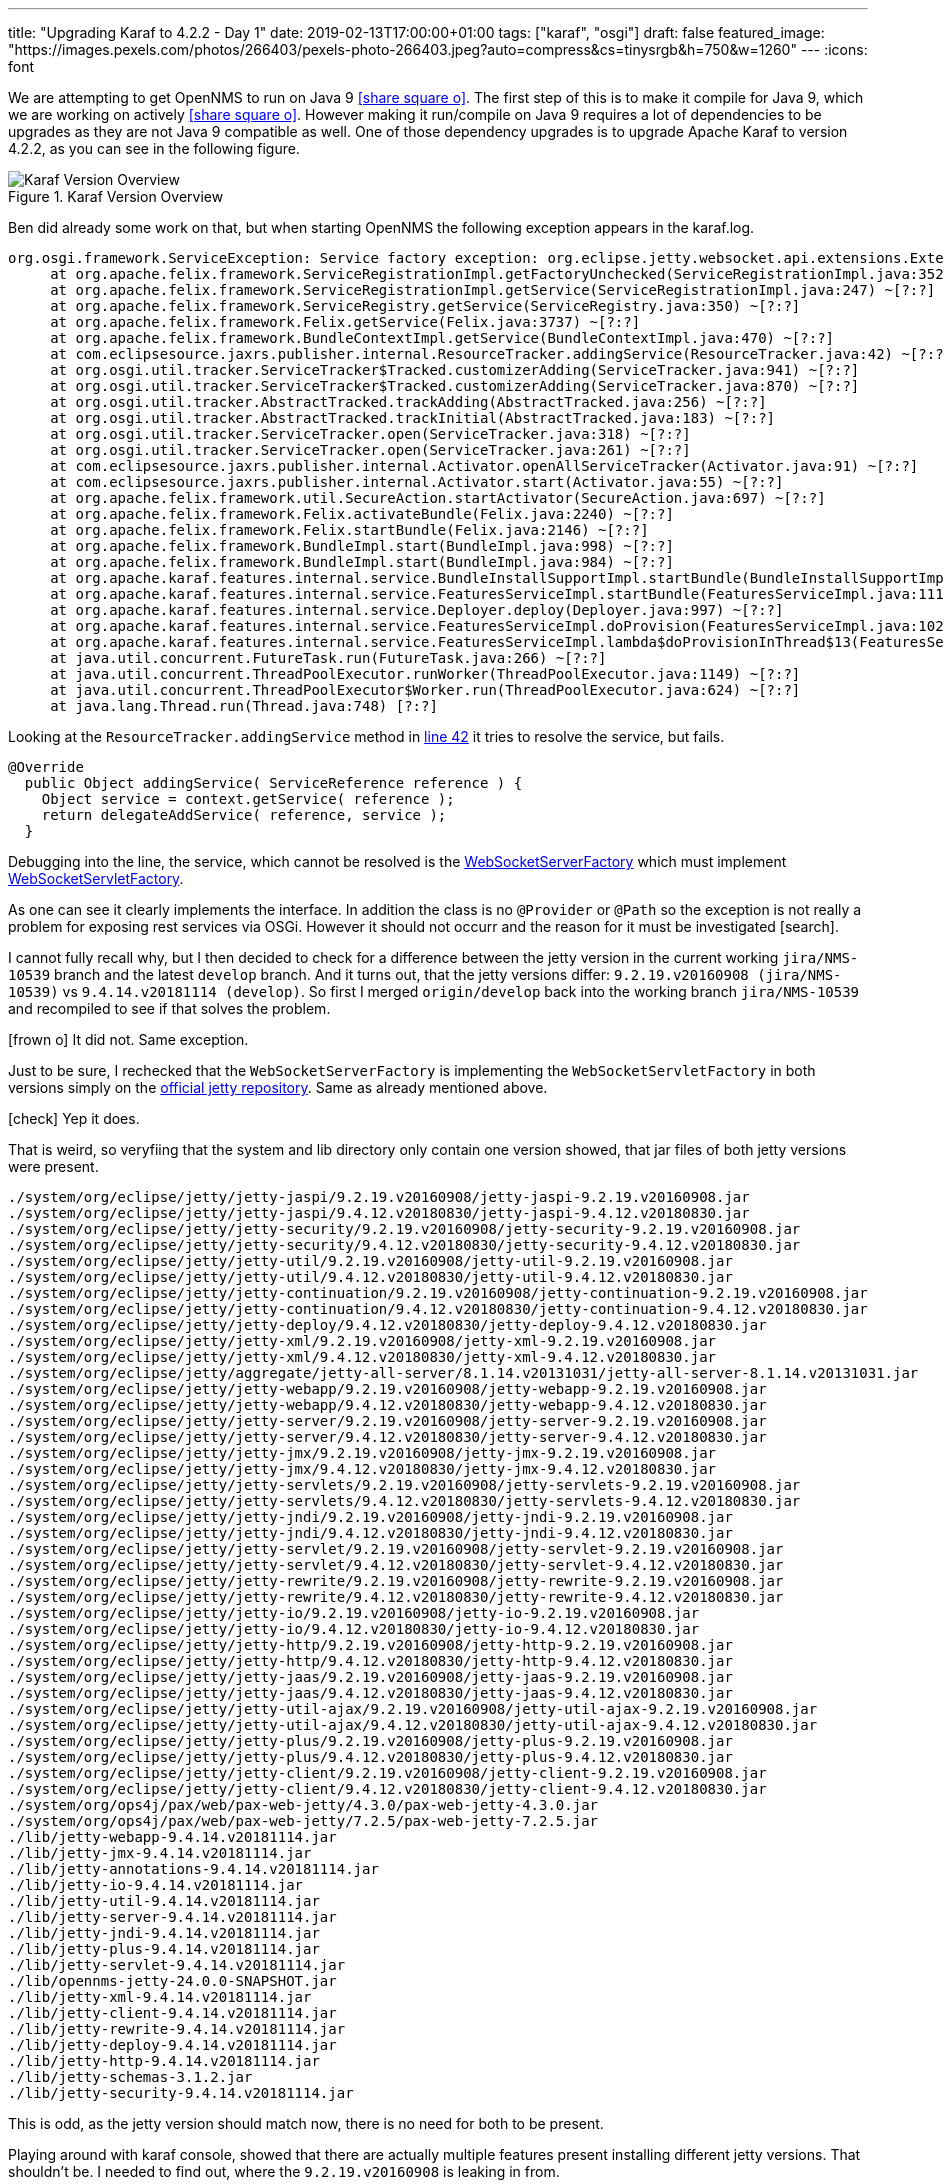 ---
title: "Upgrading Karaf to 4.2.2 - Day 1"
date: 2019-02-13T17:00:00+01:00
tags: ["karaf", "osgi"]
draft: false
featured_image: "https://images.pexels.com/photos/266403/pexels-photo-266403.jpeg?auto=compress&cs=tinysrgb&h=750&w=1260"
---
:icons: font

We are attempting to get OpenNMS to run on Java 9 icon:share-square-o[link="https://issues.opennms.org/browse/NMS-10539", window="_blank"].
The first step of this is to make it compile for Java 9, which we are working on actively icon:share-square-o[link="https://issues.opennms.org/browse/HZN-1078", window="_blank"].
However making it run/compile on Java 9 requires a lot of dependencies to be upgrades as they are not Java 9 compatible as well.
One of those dependency upgrades is to upgrade Apache Karaf to version 4.2.2, as you can see in the following figure.

.Karaf Version Overview
image::/posts/development/karaf-version-overview.jpeg[Karaf Version Overview]

Ben did already some work on that, but when starting OpenNMS the following exception appears in the karaf.log.

```
org.osgi.framework.ServiceException: Service factory exception: org.eclipse.jetty.websocket.api.extensions.Extension: Provider org.eclipse.jetty.websocket.common.extensions.identity.IdentityExtension not a subtype
     at org.apache.felix.framework.ServiceRegistrationImpl.getFactoryUnchecked(ServiceRegistrationImpl.java:352) ~[?:?]
     at org.apache.felix.framework.ServiceRegistrationImpl.getService(ServiceRegistrationImpl.java:247) ~[?:?]
     at org.apache.felix.framework.ServiceRegistry.getService(ServiceRegistry.java:350) ~[?:?]
     at org.apache.felix.framework.Felix.getService(Felix.java:3737) ~[?:?]
     at org.apache.felix.framework.BundleContextImpl.getService(BundleContextImpl.java:470) ~[?:?]
     at com.eclipsesource.jaxrs.publisher.internal.ResourceTracker.addingService(ResourceTracker.java:42) ~[?:?]
     at org.osgi.util.tracker.ServiceTracker$Tracked.customizerAdding(ServiceTracker.java:941) ~[?:?]
     at org.osgi.util.tracker.ServiceTracker$Tracked.customizerAdding(ServiceTracker.java:870) ~[?:?]
     at org.osgi.util.tracker.AbstractTracked.trackAdding(AbstractTracked.java:256) ~[?:?]
     at org.osgi.util.tracker.AbstractTracked.trackInitial(AbstractTracked.java:183) ~[?:?]
     at org.osgi.util.tracker.ServiceTracker.open(ServiceTracker.java:318) ~[?:?]
     at org.osgi.util.tracker.ServiceTracker.open(ServiceTracker.java:261) ~[?:?]
     at com.eclipsesource.jaxrs.publisher.internal.Activator.openAllServiceTracker(Activator.java:91) ~[?:?]
     at com.eclipsesource.jaxrs.publisher.internal.Activator.start(Activator.java:55) ~[?:?]
     at org.apache.felix.framework.util.SecureAction.startActivator(SecureAction.java:697) ~[?:?]
     at org.apache.felix.framework.Felix.activateBundle(Felix.java:2240) ~[?:?]
     at org.apache.felix.framework.Felix.startBundle(Felix.java:2146) ~[?:?]
     at org.apache.felix.framework.BundleImpl.start(BundleImpl.java:998) ~[?:?]
     at org.apache.felix.framework.BundleImpl.start(BundleImpl.java:984) ~[?:?]
     at org.apache.karaf.features.internal.service.BundleInstallSupportImpl.startBundle(BundleInstallSupportImpl.java:161) ~[?:?]
     at org.apache.karaf.features.internal.service.FeaturesServiceImpl.startBundle(FeaturesServiceImpl.java:1116) ~[?:?]
     at org.apache.karaf.features.internal.service.Deployer.deploy(Deployer.java:997) ~[?:?]
     at org.apache.karaf.features.internal.service.FeaturesServiceImpl.doProvision(FeaturesServiceImpl.java:1025) ~[?:?]
     at org.apache.karaf.features.internal.service.FeaturesServiceImpl.lambda$doProvisionInThread$13(FeaturesServiceImpl.java:964) ~[?:?]
     at java.util.concurrent.FutureTask.run(FutureTask.java:266) ~[?:?]
     at java.util.concurrent.ThreadPoolExecutor.runWorker(ThreadPoolExecutor.java:1149) ~[?:?]
     at java.util.concurrent.ThreadPoolExecutor$Worker.run(ThreadPoolExecutor.java:624) ~[?:?]
     at java.lang.Thread.run(Thread.java:748) [?:?]
```

Looking at the `ResourceTracker.addingService` method in link:https://github.com/OpenNMS/osgi-jax-rs-connector/blob/f7358224b442412be17abf76add6aa51c681eade/connector/com.eclipsesource.jaxrs.publisher/src/main/java/com/eclipsesource/jaxrs/publisher/internal/ResourceTracker.java#L42[line 42] it tries to resolve the service, but fails.

```
@Override
  public Object addingService( ServiceReference reference ) {
    Object service = context.getService( reference );
    return delegateAddService( reference, service );
  }
```

Debugging into the line, the service, which cannot be resolved is the link:https://github.com/eclipse/jetty.project/blob/jetty-9.2.x/jetty-websocket/websocket-server/src/main/java/org/eclipse/jetty/websocket/server/WebSocketServerFactory.java[WebSocketServerFactory] which must implement link:https://github.com/eclipse/jetty.project/blob/jetty-9.2.x/jetty-websocket/websocket-servlet/src/main/java/org/eclipse/jetty/websocket/servlet/WebSocketServletFactory.java[WebSocketServletFactory]. 

As one can see it clearly implements the interface.
In addition the class is no `@Provider` or `@Path` so the exception is not really a problem for exposing rest services via OSGi.
However it should not occurr and the reason for it must be investigated icon:search[].

I cannot fully recall why, but I then decided to check for a difference between the jetty version in the current working `jira/NMS-10539` branch and the latest `develop` branch.
And it turns out, that the jetty versions differ: `9.2.19.v20160908 (jira/NMS-10539)` vs `9.4.14.v20181114 (develop)`.
So first I merged `origin/develop` back into the working branch `jira/NMS-10539` and recompiled to see if that solves the problem.

icon:frown-o[] It did not. Same exception.

Just to be sure, I rechecked that the `WebSocketServerFactory` is implementing the `WebSocketServletFactory` in both versions simply on the link:https://github.com/eclipse/jetty.project[official jetty repository]. Same as already mentioned above.

icon:check[] Yep it does. 

That is weird, so veryfiing that the system and lib directory only contain one version showed, that jar files of both jetty versions were present.

```

./system/org/eclipse/jetty/jetty-jaspi/9.2.19.v20160908/jetty-jaspi-9.2.19.v20160908.jar
./system/org/eclipse/jetty/jetty-jaspi/9.4.12.v20180830/jetty-jaspi-9.4.12.v20180830.jar
./system/org/eclipse/jetty/jetty-security/9.2.19.v20160908/jetty-security-9.2.19.v20160908.jar
./system/org/eclipse/jetty/jetty-security/9.4.12.v20180830/jetty-security-9.4.12.v20180830.jar
./system/org/eclipse/jetty/jetty-util/9.2.19.v20160908/jetty-util-9.2.19.v20160908.jar
./system/org/eclipse/jetty/jetty-util/9.4.12.v20180830/jetty-util-9.4.12.v20180830.jar
./system/org/eclipse/jetty/jetty-continuation/9.2.19.v20160908/jetty-continuation-9.2.19.v20160908.jar
./system/org/eclipse/jetty/jetty-continuation/9.4.12.v20180830/jetty-continuation-9.4.12.v20180830.jar
./system/org/eclipse/jetty/jetty-deploy/9.4.12.v20180830/jetty-deploy-9.4.12.v20180830.jar
./system/org/eclipse/jetty/jetty-xml/9.2.19.v20160908/jetty-xml-9.2.19.v20160908.jar
./system/org/eclipse/jetty/jetty-xml/9.4.12.v20180830/jetty-xml-9.4.12.v20180830.jar
./system/org/eclipse/jetty/aggregate/jetty-all-server/8.1.14.v20131031/jetty-all-server-8.1.14.v20131031.jar
./system/org/eclipse/jetty/jetty-webapp/9.2.19.v20160908/jetty-webapp-9.2.19.v20160908.jar
./system/org/eclipse/jetty/jetty-webapp/9.4.12.v20180830/jetty-webapp-9.4.12.v20180830.jar
./system/org/eclipse/jetty/jetty-server/9.2.19.v20160908/jetty-server-9.2.19.v20160908.jar
./system/org/eclipse/jetty/jetty-server/9.4.12.v20180830/jetty-server-9.4.12.v20180830.jar
./system/org/eclipse/jetty/jetty-jmx/9.2.19.v20160908/jetty-jmx-9.2.19.v20160908.jar
./system/org/eclipse/jetty/jetty-jmx/9.4.12.v20180830/jetty-jmx-9.4.12.v20180830.jar
./system/org/eclipse/jetty/jetty-servlets/9.2.19.v20160908/jetty-servlets-9.2.19.v20160908.jar
./system/org/eclipse/jetty/jetty-servlets/9.4.12.v20180830/jetty-servlets-9.4.12.v20180830.jar
./system/org/eclipse/jetty/jetty-jndi/9.2.19.v20160908/jetty-jndi-9.2.19.v20160908.jar
./system/org/eclipse/jetty/jetty-jndi/9.4.12.v20180830/jetty-jndi-9.4.12.v20180830.jar
./system/org/eclipse/jetty/jetty-servlet/9.2.19.v20160908/jetty-servlet-9.2.19.v20160908.jar
./system/org/eclipse/jetty/jetty-servlet/9.4.12.v20180830/jetty-servlet-9.4.12.v20180830.jar
./system/org/eclipse/jetty/jetty-rewrite/9.2.19.v20160908/jetty-rewrite-9.2.19.v20160908.jar
./system/org/eclipse/jetty/jetty-rewrite/9.4.12.v20180830/jetty-rewrite-9.4.12.v20180830.jar
./system/org/eclipse/jetty/jetty-io/9.2.19.v20160908/jetty-io-9.2.19.v20160908.jar
./system/org/eclipse/jetty/jetty-io/9.4.12.v20180830/jetty-io-9.4.12.v20180830.jar
./system/org/eclipse/jetty/jetty-http/9.2.19.v20160908/jetty-http-9.2.19.v20160908.jar
./system/org/eclipse/jetty/jetty-http/9.4.12.v20180830/jetty-http-9.4.12.v20180830.jar
./system/org/eclipse/jetty/jetty-jaas/9.2.19.v20160908/jetty-jaas-9.2.19.v20160908.jar
./system/org/eclipse/jetty/jetty-jaas/9.4.12.v20180830/jetty-jaas-9.4.12.v20180830.jar
./system/org/eclipse/jetty/jetty-util-ajax/9.2.19.v20160908/jetty-util-ajax-9.2.19.v20160908.jar
./system/org/eclipse/jetty/jetty-util-ajax/9.4.12.v20180830/jetty-util-ajax-9.4.12.v20180830.jar
./system/org/eclipse/jetty/jetty-plus/9.2.19.v20160908/jetty-plus-9.2.19.v20160908.jar
./system/org/eclipse/jetty/jetty-plus/9.4.12.v20180830/jetty-plus-9.4.12.v20180830.jar
./system/org/eclipse/jetty/jetty-client/9.2.19.v20160908/jetty-client-9.2.19.v20160908.jar
./system/org/eclipse/jetty/jetty-client/9.4.12.v20180830/jetty-client-9.4.12.v20180830.jar
./system/org/ops4j/pax/web/pax-web-jetty/4.3.0/pax-web-jetty-4.3.0.jar
./system/org/ops4j/pax/web/pax-web-jetty/7.2.5/pax-web-jetty-7.2.5.jar
./lib/jetty-webapp-9.4.14.v20181114.jar
./lib/jetty-jmx-9.4.14.v20181114.jar
./lib/jetty-annotations-9.4.14.v20181114.jar
./lib/jetty-io-9.4.14.v20181114.jar
./lib/jetty-util-9.4.14.v20181114.jar
./lib/jetty-server-9.4.14.v20181114.jar
./lib/jetty-jndi-9.4.14.v20181114.jar
./lib/jetty-plus-9.4.14.v20181114.jar
./lib/jetty-servlet-9.4.14.v20181114.jar
./lib/opennms-jetty-24.0.0-SNAPSHOT.jar
./lib/jetty-xml-9.4.14.v20181114.jar
./lib/jetty-client-9.4.14.v20181114.jar
./lib/jetty-rewrite-9.4.14.v20181114.jar
./lib/jetty-deploy-9.4.14.v20181114.jar
./lib/jetty-http-9.4.14.v20181114.jar
./lib/jetty-schemas-3.1.2.jar
./lib/jetty-security-9.4.14.v20181114.jar
```

This is odd, as the jetty version should match now, there is no need for both to be present.

Playing around with karaf console, showed that there are actually multiple features present installing different jetty versions.
That shouldn't be.
I needed to find out, where the `9.2.19.v20160908` is leaking in from.

A

```
list -t 0 | grep -i jetty
```

Didn't show me anything.

However

```
features:list | grep -i jetty
```

on the other hand was much more interesting:

```
admin@opennms> feature:list | grep -i jetty
cxf-http-jetty                           │ 3.1.11                                 │          │ Uninstalled │ cxf-3.1.11                  │
pax-jetty                                │ 9.2.19.v20160908                       │          │ Started     │ org.ops4j.pax.web-4.3.0     │ Provide Jetty engine support
pax-jetty-spdy                           │ 4.3.0                                  │          │ Uninstalled │ org.ops4j.pax.web-4.3.0     │ Optional additional feature to run Jetty with SPDY
pax-http-jetty                           │ 4.3.0                                  │          │ Uninstalled │ org.ops4j.pax.web-4.3.0     │
camel-jetty9                             │ 2.19.1                                 │          │ Uninstalled │ camel-2.19.1                │
camel-jetty                              │ 2.19.1                                 │          │ Uninstalled │ camel-2.19.1                │
felix-http                               │ 4.0.6                                  │          │ Uninstalled │ standard-4.2.2              │ Felix HTTP Jetty Service
jetty                                    │ 9.4.12.v20180830                       │          │ Uninstalled │ standard-4.2.2              │
jetty                                    │ 8.1.14.v20131031                       │          │ Uninstalled │ standard-4.2.2              │
```

You can clearly see that the feature `pax-jetty` is started, but is using version `9.2.19.v20160908`.

But why is that?

It was a wild guess, but I decided to take a look at the `jax-rs-connector` feature defintion icon:share-square-o[link="https://github.com/OpenNMS/osgi-jax-rs-connector/blob/master/karaf-integration/features/src/main/resources/features.xml#L3-L12", window="_blank"].

```
 <feature name="jax-rs-connector" version="${project.version}" resolver="(obr)" description="Jersey JAX RS OSGi Connector">
        <feature>http</feature>
        <feature>scr</feature>
        <bundle dependency="true">mvn:javax.annotation/javax.annotation-api/1.2</bundle>
        <bundle dependency="true">mvn:javax.servlet/javax.servlet-api/${servlet.version}</bundle>
        <bundle dependency="true">mvn:com.eclipsesource.jaxrs/jersey-min/${jersey.version}</bundle>
        <bundle>mvn:com.eclipsesource.jaxrs/consumer/${project.version}</bundle>
        <bundle>mvn:com.eclipsesource.jaxrs/publisher/${project.version}</bundle>
        <bundle>mvn:com.eclipsesource.jaxrs/publisher-api/${project.version}</bundle>
    </feature>
```

It is installing feature `http`. Again a wild guess, but I assumed at some point it will install `pax-jetty`.

Time to resolve the feature dependency tree and see what is to be found:

```
admin@opennms> feature:info http
Feature http 4.2.2
Description:
  Implementation of the OSGI HTTP Service
Feature has no configuration
Feature has no configuration files
Feature depends on:
  opennms-bridge-http-service 0.0.0
Feature has no bundles.
Feature has no conditionals.
```

Nothing intereseting.

Let's see about the `opennms-bridge-http-service`

```
admin@opennms> feature:info opennms-bridge-http-service
Feature opennms-bridge-http-service 24.0.0.SNAPSHOT
Description:
  OpenNMS Bridge OSGi HTTP Service
Feature has no configuration
Feature has no configuration files
Feature depends on:
  pax-http 0.0.0
Feature contains followed bundles:
  mvn:org.opennms.container/org.opennms.container.bridge/24.0.0-SNAPSHOT start-level=30
Feature contains followed conditionals:
Conditional(webconsole) has no configuration
Conditional(webconsole) has no configuration files
Conditional(webconsole) has no dependencies.
Conditional(webconsole) contains followed bundles:
  mvn:org.apache.karaf.webconsole/org.apache.karaf.webconsole.http/4.2.2 start-level=30
```

Oh, getting closer
Let's reveal `pax-http`.

```
admin@opennms> feature:info pax-http
Feature pax-http 4.3.0
Description:
  Implementation of the OSGI HTTP Service
Details:
  Allows to publish servlets using pax web and jetty
Feature has no configuration
Feature has no configuration files
Feature depends on:
  pax-http-jetty [4.3,4.4)
Feature has no bundles.
Feature has no conditionals.
```

Oh something named `*-jetty`. Let's see what we find here

```
admin@opennms> feature:info pax-http-jetty
Feature pax-http-jetty 4.3.0
Feature configuration:
  org.ops4j.pax.web
Feature configuration files:
  /etc/jetty.xml
Feature depends on:
  pax-jetty [7.0,10.0)
Feature contains followed bundles:
  mvn:org.ow2.asm/asm-all/5.0.2 start-level=20
  mvn:org.apache.xbean/xbean-bundleutils/4.1 start-level=20
  mvn:org.apache.xbean/xbean-reflect/4.1 start-level=20
  mvn:org.apache.xbean/xbean-finder/4.1 start-level=20
  mvn:org.ops4j.pax.web/pax-web-api/4.3.0 start-level=30
  mvn:org.ops4j.pax.web/pax-web-spi/4.3.0 start-level=30
  mvn:org.ops4j.pax.web/pax-web-runtime/4.3.0 start-level=30
  mvn:org.ops4j.pax.web/pax-web-jetty/4.3.0 start-level=30
Feature has no conditionals.
```

Hmmm.... again, let's see what is behind `pax-jetty`.

```
admin@opennms> feature:info pax-jetty
Feature pax-jetty 9.2.19.v20160908
Description:
  Provide Jetty engine support
Feature has no configuration
Feature has no configuration files
Feature has no dependencies.
Feature contains followed bundles:
  mvn:org.apache.servicemix.specs/org.apache.servicemix.specs.activation-api-1.1/2.5.0 start-level=30
  mvn:javax.servlet/javax.servlet-api/3.1.0 start-level=30
  mvn:javax.mail/mail/1.4.4 start-level=30
  mvn:org.apache.geronimo.specs/geronimo-jta_1.1_spec/1.1.1 start-level=30
  mvn:javax.annotation/javax.annotation-api/1.2 start-level=30
  mvn:org.apache.geronimo.specs/geronimo-jaspic_1.0_spec/1.1 start-level=30
  mvn:org.ow2.asm/asm-all/5.0.2 start-level=30
  mvn:org.apache.aries.spifly/org.apache.aries.spifly.dynamic.bundle/1.0.1 start-level=30
  mvn:org.apache.aries/org.apache.aries.util/1.1.0 start-level=30
  mvn:org.eclipse.jetty/jetty-continuation/9.2.19.v20160908 start-level=30
  mvn:org.eclipse.jetty/jetty-http/9.2.19.v20160908 start-level=30
  mvn:org.eclipse.jetty/jetty-io/9.2.19.v20160908 start-level=30
  mvn:org.eclipse.jetty/jetty-jaspi/9.2.19.v20160908 start-level=30
  mvn:org.eclipse.jetty/jetty-jmx/9.2.19.v20160908 start-level=30
  mvn:org.eclipse.jetty/jetty-jndi/9.2.19.v20160908 start-level=30
  mvn:org.eclipse.jetty/jetty-plus/9.2.19.v20160908 start-level=30
  mvn:org.eclipse.jetty/jetty-rewrite/9.2.19.v20160908 start-level=30
  mvn:org.eclipse.jetty/jetty-security/9.2.19.v20160908 start-level=30
  mvn:org.eclipse.jetty/jetty-server/9.2.19.v20160908 start-level=30
  mvn:org.eclipse.jetty/jetty-servlet/9.2.19.v20160908 start-level=30
  mvn:org.eclipse.jetty/jetty-servlets/9.2.19.v20160908 start-level=30
  mvn:org.eclipse.jetty/jetty-util/9.2.19.v20160908 start-level=30
  mvn:org.eclipse.jetty/jetty-util-ajax/9.2.19.v20160908 start-level=30
  mvn:org.eclipse.jetty/jetty-webapp/9.2.19.v20160908 start-level=30
  mvn:org.eclipse.jetty/jetty-jaas/9.2.19.v20160908 start-level=30
  mvn:org.eclipse.jetty/jetty-xml/9.2.19.v20160908 start-level=30
  mvn:org.eclipse.jetty/jetty-client/9.2.19.v20160908 start-level=30
  mvn:org.eclipse.jetty.websocket/websocket-server/9.2.19.v20160908 start-level=30
  mvn:org.eclipse.jetty.websocket/websocket-client/9.2.19.v20160908 start-level=30
  mvn:org.eclipse.jetty.websocket/websocket-common/9.2.19.v20160908 start-level=30
  mvn:org.eclipse.jetty.websocket/websocket-servlet/9.2.19.v20160908 start-level=30
  mvn:org.eclipse.jetty.websocket/websocket-api/9.2.19.v20160908 start-level=30
  mvn:org.eclipse.jetty.websocket/javax-websocket-server-impl/9.2.19.v20160908 start-level=30
  mvn:org.eclipse.jetty.websocket/javax-websocket-client-impl/9.2.19.v20160908 start-level=30
  mvn:javax.websocket/javax.websocket-api/1.1 start-level=30
Feature has no conditionals.
admin@opennms>
```

Gotcha!

Summarized, the dependency tree is as follows:

```
opennms-bridge-http-service -> pax-http -> pax-http-jetty -> pax-jetty
```

Now I was a bit stuck, as I was looking for the features in OpenNMS, but could only find `opennms-bridge-http-service`, and some other `opennms-*` related things to link:/posts/development/9-hindenburg-effect[our http bridge].
What I noticed however is, that the bridge features are referring to a maven propety `${paxWebVersion}` and I knew that we do really nasty things to get jetty and karaf working (the way we do it).

So wondering what the default version of a clean Karaf 4.2.2 container would be, revealed something interesting.
But first, I had to download the latest Karaf 4.2.2 distribution, start it and install our `jax-rs-connector` feature.

```
karaf@root()> feature:repo-add mvn:com.eclipsesource.jaxrs/features/1.0.0-ONMS/xml/features
karaf@root()> feature:install jax-rs-connector
karaf@root()> feature:list | grep -i jetty
felix-http                      │ 4.0.6                                  │          │ Uninstalled │ standard-4.2.2                    │ Felix HTTP Jetty Service
jetty                           │ 9.4.12.v20180830                       │          │ Uninstalled │ standard-4.2.2                    │
jetty                           │ 8.1.14.v20131031                       │          │ Uninstalled │ standard-4.2.2                    │
pax-cdi-web-weld-jetty          │ 1.0.0                                  │          │ Uninstalled │ org.ops4j.pax.cdi-1.0.0           │ Weld Web CDI / Jetty support
pax-jetty                       │ 9.4.12.v20180830                       │          │ Started     │ org.ops4j.pax.web-7.2.5           │ Provide Jetty engine support
pax-jetty-http2                 │ 7.2.5                                  │          │ Uninstalled │ org.ops4j.pax.web-7.2.5           │ Optional additional feature to run Jetty with SPDY
pax-http-jetty                  │ 7.2.5                                  │          │ Started     │ org.ops4j.pax.web-7.2.5           │
```

Here the pax version is `7.2.5` and comparing it with latest `develop` revealed that we were still referencing `4.3.0`.
Quickly bumping the version to `7.2.5` and update the dependencies. 
The diff can be found link:https://github.com/OpenNMS/opennms/compare/5eb9d4a..abb5641[here].
Rebuilding and after rough 20 minutes later the original exception was gone.

\o/

I tried to see if the rest-endpoints were exposed correctly via OSGi

```
admin@opennms> feature:install jax-rs-shell-commands
admin@opennms> rest:list-endpoints
Listing all registered endpoints:
/rest/datachoices
/rest/flows
/rest/classifications

admin@opennms> rest:list-providers
List all providers
org.opennms.web.rest.support.ErrorResponseProvider@2ea42fe7
com.fasterxml.jackson.jaxrs.json.JacksonJaxbJsonProvider@1986d251
org.opennms.web.rest.support.NotFoundProvider@6d8bfe1c
org.opennms.netmgt.flows.rest.internal.classification.CSVImportExceptionMapper@6227afe0
org.opennms.web.rest.support.NoSuchElementProvider@795b6fc3
org.opennms.netmgt.flows.rest.internal.classification.ClassificationExceptionMapper@67a7825c

admin@opennms> rest:list-root-paths
/rest
```

Indeed they were. 
But better sure than sorry.

```
curl -X GET -u admin:admin http://localhost:8980/rest/opennms/classifications
```

Resulted in a 404.

By accident I found the following log message

```
14:15:26.071 INFO [features-3-thread-1] Servlet Initialized
14:15:26.078 INFO [features-3-thread-1] Binding bundle: [org.opennms.container.web.bridge [213]] to http service
14:15:26.081 WARN [features-3-thread-1] Registered listener [331] is not enabled via 'osgi.http.whiteboard.listener' property.
14:15:26.087 INFO [features-3-thread-1] No javax.websocket.Endpoint class found, WebSocketTracker is disabled
```

Looking at the link:[official documentation] revealed that this is the new way of exposing listeners through the `HttpService` (even if Karaf 4.2.2 is not yet OSGi 7 compatible).
Adding the property when exposing the property solved that problem as well and the ReST services seem to work again.

Good news is we got rid of the original exception.

Bad news is, that we got more:

```
2019-02-13T18:58:06,689 WARN  org.eclipse.jetty.util:9.4.12.v20180830(196) [paxweb-config-1-thread-1] org.eclipse.jetty.jmx.MBeanContainer: bean: QueuedThreadPool[qtp406861626]@1840373a{STOPPED,8<=0<=200,i=0,q=0}[org.eclipse.jetty.util.thread.TryExecutor$$Lambda$530/193024621@70613cec]
 javax.management.InstanceAlreadyExistsException: org.eclipse.jetty.util.thread:type=queuedthreadpool,id=0
     at com.sun.jmx.mbeanserver.Repository.addMBean(Repository.java:437) ~[?:?]
     at com.sun.jmx.interceptor.DefaultMBeanServerInterceptor.registerWithRepository(DefaultMBeanServerInterceptor.java:1898) ~[?:?]
     at com.sun.jmx.interceptor.DefaultMBeanServerInterceptor.registerDynamicMBean(DefaultMBeanServerInterceptor.java:966) ~[?:?]
     at com.sun.jmx.interceptor.DefaultMBeanServerInterceptor.registerObject(DefaultMBeanServerInterceptor.java:900) ~[?:?]
     at com.sun.jmx.interceptor.DefaultMBeanServerInterceptor.registerMBean(DefaultMBeanServerInterceptor.java:324) ~[?:?]
     at com.sun.jmx.mbeanserver.JmxMBeanServer.registerMBean(JmxMBeanServer.java:522) ~[?:?]
     at org.eclipse.jetty.jmx.MBeanContainer.beanAdded(MBeanContainer.java:210) ~[?:?]
     at org.eclipse.jetty.util.component.ContainerLifeCycle.addEventListener(ContainerLifeCycle.java:389) ~[?:?]
     at org.eclipse.jetty.util.component.ContainerLifeCycle.addBean(ContainerLifeCycle.java:280) ~[?:?]
     at org.eclipse.jetty.util.component.ContainerLifeCycle.addBean(ContainerLifeCycle.java:253) ~[?:?]
     at org.ops4j.pax.web.service.jetty.internal.JettyServerImpl.start(JettyServerImpl.java:174) ~[?:?]
     at org.ops4j.pax.web.service.jetty.internal.ServerControllerImpl$Stopped.start(ServerControllerImpl.java:486) ~[?:?]
     at org.ops4j.pax.web.service.jetty.internal.ServerControllerImpl.start(ServerControllerImpl.java:82) ~[?:?]
     at org.ops4j.pax.web.service.jetty.internal.ServerControllerFactoryImpl$1.start(ServerControllerFactoryImpl.java:164) ~[?:?]
     at org.ops4j.pax.web.service.jetty.internal.ServerControllerImpl$Unconfigured.configure(ServerControllerImpl.java:795) ~[?:?]
     at org.ops4j.pax.web.service.jetty.internal.ServerControllerImpl.configure(ServerControllerImpl.java:98) ~[?:?]
     at org.ops4j.pax.web.service.internal.Activator.updateController(Activator.java:418) ~[?:?]
     at org.ops4j.pax.web.service.internal.Activator.lambda$scheduleUpdateFactory$1(Activator.java:344) ~[?:?]
     at java.util.concurrent.Executors$RunnableAdapter.call(Executors.java:511) [?:?]
     at java.util.concurrent.FutureTask.run(FutureTask.java:266) [?:?]
     at java.util.concurrent.ThreadPoolExecutor.runWorker(ThreadPoolExecutor.java:1149) [?:?]
     at java.util.concurrent.ThreadPoolExecutor$Worker.run(ThreadPoolExecutor.java:624) [?:?]
     at java.lang.Thread.run(Thread.java:748) [?:?]

...

 javax.management.InstanceAlreadyExistsException: org.eclipse.jetty.jmx:type=mbeancontainer,id=0
     at com.sun.jmx.mbeanserver.Repository.addMBean(Repository.java:437) ~[?:?]
     at com.sun.jmx.interceptor.DefaultMBeanServerInterceptor.registerWithRepository(DefaultMBeanServerInterceptor.java:1898) ~[?:?]
     at com.sun.jmx.interceptor.DefaultMBeanServerInterceptor.registerDynamicMBean(DefaultMBeanServerInterceptor.java:966) ~[?:?]
     at com.sun.jmx.interceptor.DefaultMBeanServerInterceptor.registerObject(DefaultMBeanServerInterceptor.java:900) ~[?:?]
     at com.sun.jmx.interceptor.DefaultMBeanServerInterceptor.registerMBean(DefaultMBeanServerInterceptor.java:324) ~[?:?]
     at com.sun.jmx.mbeanserver.JmxMBeanServer.registerMBean(JmxMBeanServer.java:522) ~[?:?]
     at org.eclipse.jetty.jmx.MBeanContainer.beanAdded(MBeanContainer.java:210) ~[?:?]
     at org.eclipse.jetty.util.component.ContainerLifeCycle.addBean(ContainerLifeCycle.java:287) ~[?:?]
     at org.eclipse.jetty.util.component.ContainerLifeCycle.addBean(ContainerLifeCycle.java:268) ~[?:?]
     at org.eclipse.jetty.util.component.ContainerLifeCycle.addEventListener(ContainerLifeCycle.java:395) ~[?:?]
     at org.eclipse.jetty.util.component.ContainerLifeCycle.addBean(ContainerLifeCycle.java:280) ~[?:?]
     at org.eclipse.jetty.util.component.ContainerLifeCycle.addBean(ContainerLifeCycle.java:253) ~[?:?]
     at org.ops4j.pax.web.service.jetty.internal.JettyServerImpl.start(JettyServerImpl.java:174) ~[?:?]
     at org.ops4j.pax.web.service.jetty.internal.ServerControllerImpl$Stopped.start(ServerControllerImpl.java:486) ~[?:?]
     at org.ops4j.pax.web.service.jetty.internal.ServerControllerImpl.start(ServerControllerImpl.java:82) ~[?:?]
     at org.ops4j.pax.web.service.jetty.internal.ServerControllerFactoryImpl$1.start(ServerControllerFactoryImpl.java:164) ~[?:?]
     at org.ops4j.pax.web.service.jetty.internal.ServerControllerImpl$Unconfigured.configure(ServerControllerImpl.java:795) ~[?:?]
     at org.ops4j.pax.web.service.jetty.internal.ServerControllerImpl.configure(ServerControllerImpl.java:98) ~[?:?]
     at org.ops4j.pax.web.service.internal.Activator.updateController(Activator.java:418) ~[?:?]
     at org.ops4j.pax.web.service.internal.Activator.lambda$scheduleUpdateFactory$1(Activator.java:344) ~[?:?]
     at java.util.concurrent.Executors$RunnableAdapter.call(Executors.java:511) [?:?]
     at java.util.concurrent.FutureTask.run(FutureTask.java:266) [?:?]
     at java.util.concurrent.ThreadPoolExecutor.runWorker(ThreadPoolExecutor.java:1149) [?:?]
     at java.util.concurrent.ThreadPoolExecutor$Worker.run(ThreadPoolExecutor.java:624) [?:?]
     at java.lang.Thread.run(Thread.java:748) [?:?]

...

 2019-02-13T18:58:10,773 ERROR org.opennms.plugin.pluginmanager.pluginmanager-core:1.2.0(340) [features-3-thread-1] org.opennms.features.pluginmgr.PluginManagerImpl: unable to load data for local karaf instance localhost
 java.lang.RuntimeException: problem updating data from karaf Instance 'localhost'
     at org.opennms.features.pluginmgr.PluginManagerImpl.refreshKarafEntry(PluginManagerImpl.java:419) ~[?:?]
     at org.opennms.features.pluginmgr.PluginManagerImpl.load(PluginManagerImpl.java:1211) ~[?:?]
     at sun.reflect.NativeMethodAccessorImpl.invoke0(Native Method) ~[?:?]
     at sun.reflect.NativeMethodAccessorImpl.invoke(NativeMethodAccessorImpl.java:62) ~[?:?]
     at sun.reflect.DelegatingMethodAccessorImpl.invoke(DelegatingMethodAccessorImpl.java:43) ~[?:?]
     at java.lang.reflect.Method.invoke(Method.java:498) ~[?:?]
     at org.apache.aries.blueprint.utils.ReflectionUtils.invoke(ReflectionUtils.java:337) ~[?:?]
     at org.apache.aries.blueprint.container.BeanRecipe.invoke(BeanRecipe.java:835) ~[?:?]
     at org.apache.aries.blueprint.container.BeanRecipe.runBeanProcInit(BeanRecipe.java:591) ~[?:?]
     at org.apache.aries.blueprint.container.BeanRecipe.internalCreate2(BeanRecipe.java:703) ~[?:?]
     at org.apache.aries.blueprint.container.BeanRecipe.internalCreate(BeanRecipe.java:666) ~[?:?]
     at org.apache.aries.blueprint.di.AbstractRecipe$1.call(AbstractRecipe.java:81) ~[?:?]
     at java.util.concurrent.FutureTask.run(FutureTask.java:266) ~[?:?]
     at org.apache.aries.blueprint.di.AbstractRecipe.create(AbstractRecipe.java:90) ~[?:?]
     at org.apache.aries.blueprint.di.RefRecipe.internalCreate(RefRecipe.java:62) ~[?:?]
     at org.apache.aries.blueprint.di.AbstractRecipe.create(AbstractRecipe.java:108) ~[?:?]
     at org.apache.aries.blueprint.container.BeanRecipe.setProperty(BeanRecipe.java:810) ~[?:?]
     at org.apache.aries.blueprint.container.BeanRecipe.setProperties(BeanRecipe.java:784) ~[?:?]
     at org.apache.aries.blueprint.container.BeanRecipe.setProperties(BeanRecipe.java:765) ~[?:?]
     at org.apache.aries.blueprint.container.BeanRecipe.internalCreate2(BeanRecipe.java:699) ~[?:?]
     at org.apache.aries.blueprint.container.BeanRecipe.internalCreate(BeanRecipe.java:666) ~[?:?]
     at org.apache.aries.blueprint.di.AbstractRecipe$1.call(AbstractRecipe.java:81) ~[?:?]
     at java.util.concurrent.FutureTask.run(FutureTask.java:266) ~[?:?]
     at org.apache.aries.blueprint.di.AbstractRecipe.create(AbstractRecipe.java:90) ~[?:?]
     at org.apache.aries.blueprint.container.BlueprintRepository.createInstances(BlueprintRepository.java:360) ~[?:?]
     at org.apache.aries.blueprint.container.BlueprintRepository.createAll(BlueprintRepository.java:190) ~[?:?]
     at org.apache.aries.blueprint.container.BlueprintContainerImpl.instantiateEagerComponents(BlueprintContainerImpl.java:717) ~[?:?]
     at org.apache.aries.blueprint.container.BlueprintContainerImpl.doRun(BlueprintContainerImpl.java:413) ~[?:?]
     at org.apache.aries.blueprint.container.BlueprintContainerImpl.run(BlueprintContainerImpl.java:278) ~[?:?]
     at org.apache.aries.blueprint.container.BlueprintExtender.createContainer(BlueprintExtender.java:299) ~[?:?]
     at org.apache.aries.blueprint.container.BlueprintExtender.createContainer(BlueprintExtender.java:268) ~[?:?]
     at org.apache.aries.blueprint.container.BlueprintExtender.createContainer(BlueprintExtender.java:264) ~[?:?]
     at org.apache.aries.blueprint.container.BlueprintExtender.modifiedBundle(BlueprintExtender.java:254) ~[?:?]
     at org.apache.aries.util.tracker.hook.BundleHookBundleTracker$Tracked.customizerModified(BundleHookBundleTracker.java:500) ~[?:?]
     at org.apache.aries.util.tracker.hook.BundleHookBundleTracker$Tracked.customizerModified(BundleHookBundleTracker.java:433) ~[?:?]
     at org.apache.aries.util.tracker.hook.BundleHookBundleTracker$AbstractTracked.track(BundleHookBundleTracker.java:725) ~[?:?]
     at org.apache.aries.util.tracker.hook.BundleHookBundleTracker$Tracked.bundleChanged(BundleHookBundleTracker.java:463) ~[?:?]
     at org.apache.aries.util.tracker.hook.BundleHookBundleTracker$BundleEventHook.event(BundleHookBundleTracker.java:422) ~[?:?]
     at org.apache.felix.framework.util.SecureAction.invokeBundleEventHook(SecureAction.java:1179) ~[?:?]
     at org.apache.felix.framework.EventDispatcher.createWhitelistFromHooks(EventDispatcher.java:730) ~[?:?]
     at org.apache.felix.framework.EventDispatcher.fireBundleEvent(EventDispatcher.java:485) ~[?:?]
     at org.apache.felix.framework.Felix.fireBundleEvent(Felix.java:4579) ~[?:?]
     at org.apache.felix.framework.Felix.startBundle(Felix.java:2174) ~[?:?]
     at org.apache.felix.framework.BundleImpl.start(BundleImpl.java:998) ~[?:?]
     at org.apache.felix.framework.BundleImpl.start(BundleImpl.java:984) ~[?:?]
     at org.apache.karaf.features.internal.service.BundleInstallSupportImpl.startBundle(BundleInstallSupportImpl.java:161) ~[?:?]
     at org.apache.karaf.features.internal.service.FeaturesServiceImpl.startBundle(FeaturesServiceImpl.java:1116) ~[?:?]
     at org.apache.karaf.features.internal.service.Deployer.deploy(Deployer.java:997) ~[?:?]
     at org.apache.karaf.features.internal.service.FeaturesServiceImpl.doProvision(FeaturesServiceImpl.java:1025) ~[?:?]
     at org.apache.karaf.features.internal.service.FeaturesServiceImpl.lambda$doProvisionInThread$13(FeaturesServiceImpl.java:964) ~[?:?]
     at java.util.concurrent.FutureTask.run(FutureTask.java:266) [?:?]
     at java.util.concurrent.ThreadPoolExecutor.runWorker(ThreadPoolExecutor.java:1149) [?:?]
     at java.util.concurrent.ThreadPoolExecutor$Worker.run(ThreadPoolExecutor.java:624) [?:?]
     at java.lang.Thread.run(Thread.java:748) [?:?]
 Caused by: java.lang.RuntimeException: problem refreshing installed licences for karafInstance=localhost karafInstanceUrl=http://localhost:8980/opennms:
     at org.opennms.features.pluginmgr.PluginManagerImpl.refreshKarafEntry(PluginManagerImpl.java:366) ~[?:?]
     ... 53 more
 Caused by: java.lang.RuntimeException: getLicenceMap Failed : HTTP error code : 404
     at org.opennms.karaf.licencemgr.rest.client.jerseyimpl.LicenceManagerClientRestJerseyImpl.getLicenceMap(LicenceManagerClientRestJerseyImpl.java:296) ~[?:?]
     at org.opennms.features.pluginmgr.PluginManagerImpl.refreshKarafEntry(PluginManagerImpl.java:359) ~[?:?]
     ... 53 more

  ...

   2019-02-13T18:58:12,566 ERROR org.apache.karaf.features.core:4.2.2(11) [activator-1-thread-2] org.apache.karaf.features.internal.service.BootFeaturesInstaller: Error installing boot features
 org.apache.karaf.features.internal.util.MultiException: Error restarting bundles:
     Activator start error in bundle org.ops4j.pax.web.pax-web-extender-whiteboard [342].
     at org.apache.karaf.features.internal.service.Deployer.deploy(Deployer.java:1005) ~[?:?]
     at org.apache.karaf.features.internal.service.FeaturesServiceImpl.doProvision(FeaturesServiceImpl.java:1025) ~[?:?]
     at org.apache.karaf.features.internal.service.FeaturesServiceImpl.lambda$doProvisionInThread$13(FeaturesServiceImpl.java:964) ~[?:?]
     at java.util.concurrent.FutureTask.run(FutureTask.java:266) [?:?]
     at java.util.concurrent.ThreadPoolExecutor.runWorker(ThreadPoolExecutor.java:1149) [?:?]
     at java.util.concurrent.ThreadPoolExecutor$Worker.run(ThreadPoolExecutor.java:624) [?:?]
     at java.lang.Thread.run(Thread.java:748) [?:?]
     Suppressed: org.osgi.framework.BundleException: Activator start error in bundle org.ops4j.pax.web.pax-web-extender-whiteboard [342].
         at org.apache.felix.framework.Felix.activateBundle(Felix.java:2290) ~[?:?]
         at org.apache.felix.framework.Felix.startBundle(Felix.java:2146) ~[?:?]
         at org.apache.felix.framework.BundleImpl.start(BundleImpl.java:998) ~[?:?]
         at org.apache.felix.framework.BundleImpl.start(BundleImpl.java:984) ~[?:?]
         at org.apache.karaf.features.internal.service.BundleInstallSupportImpl.startBundle(BundleInstallSupportImpl.java:161) ~[?:?]
         at org.apache.karaf.features.internal.service.FeaturesServiceImpl.startBundle(FeaturesServiceImpl.java:1116) ~[?:?]
         at org.apache.karaf.features.internal.service.Deployer.deploy(Deployer.java:997) ~[?:?]
         at org.apache.karaf.features.internal.service.FeaturesServiceImpl.doProvision(FeaturesServiceImpl.java:1025) ~[?:?]
         at org.apache.karaf.features.internal.service.FeaturesServiceImpl.lambda$doProvisionInThread$13(FeaturesServiceImpl.java:964) ~[?:?]
         at java.util.concurrent.FutureTask.run(FutureTask.java:266) [?:?]
         at java.util.concurrent.ThreadPoolExecutor.runWorker(ThreadPoolExecutor.java:1149) [?:?]
         at java.util.concurrent.ThreadPoolExecutor$Worker.run(ThreadPoolExecutor.java:624) [?:?]
         at java.lang.Thread.run(Thread.java:748) [?:?]
     Caused by: java.lang.IllegalStateException: HttpService must be implementing Pax-Web WebContainer!
         at org.ops4j.pax.web.extender.whiteboard.internal.ExtendedHttpServiceRuntime.serviceChanged(ExtendedHttpServiceRuntime.java:110) ~[?:?]
         at org.ops4j.pax.web.extender.whiteboard.internal.ExtendedHttpServiceRuntime.serviceChanged(ExtendedHttpServiceRuntime.java:44) ~[?:?]
         at org.ops4j.pax.web.extender.whiteboard.internal.util.tracker.ReplaceableService.bind(ReplaceableService.java:86) ~[?:?]
         at org.ops4j.pax.web.extender.whiteboard.internal.util.tracker.ReplaceableService$Customizer.addingService(ReplaceableService.java:105) ~[?:?]
         at org.osgi.util.tracker.ServiceTracker$Tracked.customizerAdding(ServiceTracker.java:941) ~[?:?]
         at org.osgi.util.tracker.ServiceTracker$Tracked.customizerAdding(ServiceTracker.java:870) ~[?:?]
         at org.osgi.util.tracker.AbstractTracked.trackAdding(AbstractTracked.java:256) ~[?:?]
         at org.osgi.util.tracker.AbstractTracked.trackInitial(AbstractTracked.java:183) ~[?:?]
         at org.osgi.util.tracker.ServiceTracker.open(ServiceTracker.java:318) ~[?:?]
         at org.osgi.util.tracker.ServiceTracker.open(ServiceTracker.java:261) ~[?:?]
         at org.ops4j.pax.web.extender.whiteboard.internal.util.tracker.ReplaceableService.start(ReplaceableService.java:72) ~[?:?]
         at org.ops4j.pax.web.extender.whiteboard.internal.ExtendedHttpServiceRuntime.start(ExtendedHttpServiceRuntime.java:155) ~[?:?]
         at org.ops4j.pax.web.extender.whiteboard.internal.Activator.start(Activator.java:98) ~[?:?]
         at org.apache.felix.framework.util.SecureAction.startActivator(SecureAction.java:697) ~[?:?]
         at org.apache.felix.framework.Felix.activateBundle(Felix.java:2240) ~[?:?]
         ... 12 more
```

The first expcetions should be investigated.
Especially what is wrong with the plugin manager.
The last exception is probably the same as we already see occasionaly in the log, due to our link:/posts/development/9-hindenburg-effect[http bridge hack].
